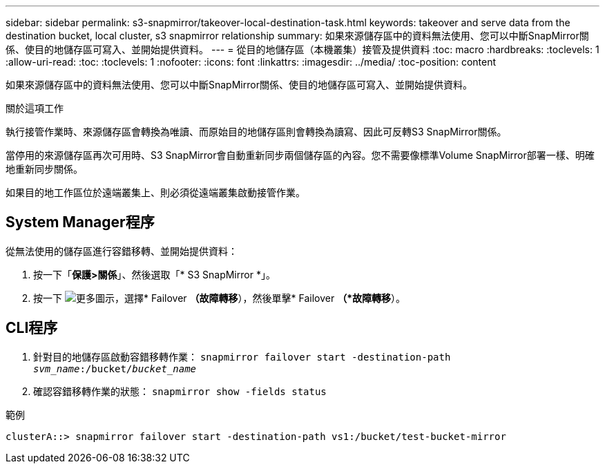 ---
sidebar: sidebar 
permalink: s3-snapmirror/takeover-local-destination-task.html 
keywords: takeover and serve data from the destination bucket, local cluster, s3 snapmirror relationship 
summary: 如果來源儲存區中的資料無法使用、您可以中斷SnapMirror關係、使目的地儲存區可寫入、並開始提供資料。 
---
= 從目的地儲存區（本機叢集）接管及提供資料
:toc: macro
:hardbreaks:
:toclevels: 1
:allow-uri-read: 
:toc: 
:toclevels: 1
:nofooter: 
:icons: font
:linkattrs: 
:imagesdir: ../media/
:toc-position: content


[role="lead"]
如果來源儲存區中的資料無法使用、您可以中斷SnapMirror關係、使目的地儲存區可寫入、並開始提供資料。

.關於這項工作
執行接管作業時、來源儲存區會轉換為唯讀、而原始目的地儲存區則會轉換為讀寫、因此可反轉S3 SnapMirror關係。

當停用的來源儲存區再次可用時、S3 SnapMirror會自動重新同步兩個儲存區的內容。您不需要像標準Volume SnapMirror部署一樣、明確地重新同步關係。

如果目的地工作區位於遠端叢集上、則必須從遠端叢集啟動接管作業。



== System Manager程序

從無法使用的儲存區進行容錯移轉、並開始提供資料：

. 按一下「*保護>關係*」、然後選取「* S3 SnapMirror *」。
. 按一下 image:icon_kabob.gif["更多圖示"]，選擇* Failover *（故障轉移*），然後單擊* Failover *（*故障轉移*）。




== CLI程序

. 針對目的地儲存區啟動容錯移轉作業：
`snapmirror failover start -destination-path _svm_name_:/bucket/_bucket_name_`
. 確認容錯移轉作業的狀態：
`snapmirror show -fields status`


.範例
`clusterA::> snapmirror failover start -destination-path vs1:/bucket/test-bucket-mirror`
